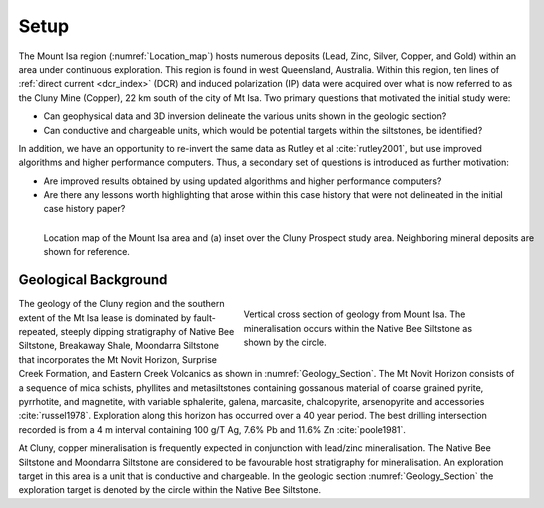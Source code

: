 .. _mt_isa_setp:

Setup
=====

The Mount Isa region (:numref:`Location_map`) hosts numerous deposits (Lead, Zinc, Silver, Copper, and Gold) within an area under continuous exploration. This region is found in west Queensland, Australia. Within this region, ten lines of :ref:`direct current <dcr_index>` (DCR) and induced polarization (IP) data were acquired over what is now referred to as the Cluny Mine (Copper), 22 km south of the city of Mt Isa. Two primary questions that motivated the initial study were:

- Can geophysical data and 3D inversion delineate the various units shown in the geologic section?
- Can conductive and chargeable units, which would be potential targets within the siltstones, be identified?

In addition, we have an opportunity to re-invert the same data as Rutley et al :cite:`rutley2001`, but use improved algorithms and higher performance computers. Thus, a secondary set of questions is introduced as further motivation:

- Are improved results obtained by using updated algorithms and higher performance computers?
- Are there any lessons worth highlighting that arose within this case history that were not delineated in the initial case history paper?


.. figure:: images/Location_Map_KDF.png
    :align: left
    :figwidth: 100%
    :name: Location_map

    Location map of the Mount Isa area and (a) inset over the Cluny Prospect study area. Neighboring mineral deposits are shown for reference.



Geological Background
---------------------

.. figure:: ./images/Geological_Section_Paper.png
    :align: right
    :figwidth: 50%
    :name: Geology_Section

    Vertical cross section of geology from Mount Isa. The mineralisation occurs within the Native Bee Siltstone as shown by the circle.

The geology of the Cluny region and the southern extent of the Mt Isa lease is
dominated by fault-repeated, steeply dipping stratigraphy of Native Bee
Siltstone, Breakaway Shale, Moondarra Siltstone that incorporates the Mt Novit
Horizon, Surprise Creek Formation, and Eastern Creek Volcanics as shown in
:numref:`Geology_Section`. The Mt Novit Horizon consists of a sequence of mica
schists, phyllites and metasiltstones containing gossanous material of coarse
grained pyrite, pyrrhotite, and magnetite, with variable sphalerite, galena,
marcasite, chalcopyrite, arsenopyrite and accessories :cite:`russel1978`.
Exploration along this horizon has occurred over a 40 year period. The best
drilling intersection recorded is from a 4 m interval containing 100 g/T Ag,
7.6% Pb and 11.6% Zn :cite:`poole1981`.

At Cluny, copper mineralisation is frequently expected in conjunction with
lead/zinc mineralisation. The Native Bee Siltstone and Moondarra Siltstone are
considered to be favourable host stratigraphy for mineralisation. An
exploration target in this area is a unit that is  conductive and chargeable.
In the geologic section :numref:`Geology_Section`  the exploration target is
denoted by the circle within the Native Bee Siltstone.


.. **References:**

..  .. bibliography:: ../../references.bib
..     :style: alpha
..     :encoding: latex+latin
..     :filter: docname in docnames
